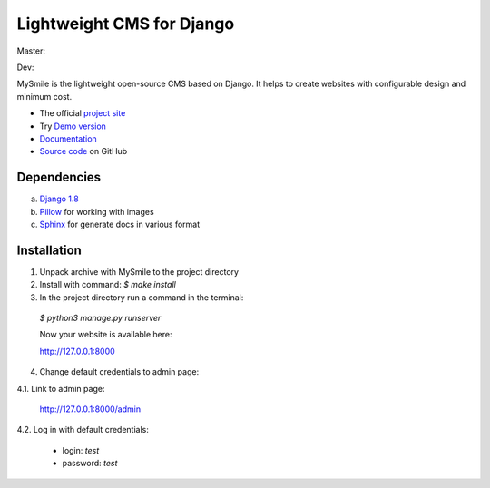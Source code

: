===========================
Lightweight CMS for Django
===========================

Master:
  .. image:: https://travis-ci.org/MySmile/mysmile.svg?branch=master
    :target: https://travis-ci.org/MySmile/mysmile?branch=master
    :alt: Build

  .. image:: https://coveralls.io/repos/MySmile/mysmile/badge.svg?branch=master
    :target: https://coveralls.io/r/MySmile/mysmile?branch=master
    :alt: Test coverage

  .. image:: https://badge.fury.io/py/mysmile.svg
    :target: http://badge.fury.io/py/mysmile
    :alt: Pypi

  .. image:: https://readthedocs.org/projects/mysmile/badge/?version=stable
    :target: https://readthedocs.org/projects/mysmile/?badge=stable
    :alt: Documentation

Dev:
  .. image:: https://travis-ci.org/MySmile/mysmile.svg?branch=dev
    :target: https://travis-ci.org/MySmile/mysmile?branch=dev
    :alt: Build

  .. image:: https://coveralls.io/repos/MySmile/mysmile/badge.svg?branch=dev
    :target: https://coveralls.io/r/MySmile/mysmile?branch=dev
    :alt: Test coverage

  .. image:: https://readthedocs.org/projects/mysmile/badge/?version=dev
    :target: https://readthedocs.org/projects/mysmile/?badge=dev
    :alt: Documentation    
    
MySmile is the lightweight open-source CMS based on Django. It helps to create websites with configurable design and minimum cost. 

* The official `project site <http://mysmile.com.ua>`_
* Try `Demo version <http://demo.mysmile.com.ua>`_
* `Documentation <http://http://mysmile.com.ua/en/documentation.html>`_
* `Source code <https://github.com/MySmile/MySmile>`_ on GitHub

Dependencies
============

a) `Django 1.8 <http://djangoproject.com>`_
b) `Pillow <https://python-pillow.github.io/>`_ for working with images
c) `Sphinx <http://sphinx-doc.org/>`_ for generate docs in various format

Installation
============

1. Unpack archive with MySmile to the project directory

2. Install with command: `$ make install`

3. In the project directory run a command in the terminal:
    
  `$ python3 manage.py runserver`
    
  Now your website is available here:
	
  `<http://127.0.0.1:8000>`_ 

4. Change default credentials to admin page:

4.1. Link to admin page:
      
  `<http://127.0.0.1:8000/admin>`_
      
4.2. Log in with default credentials:
  
  * login: *test*
  * password: *test*

